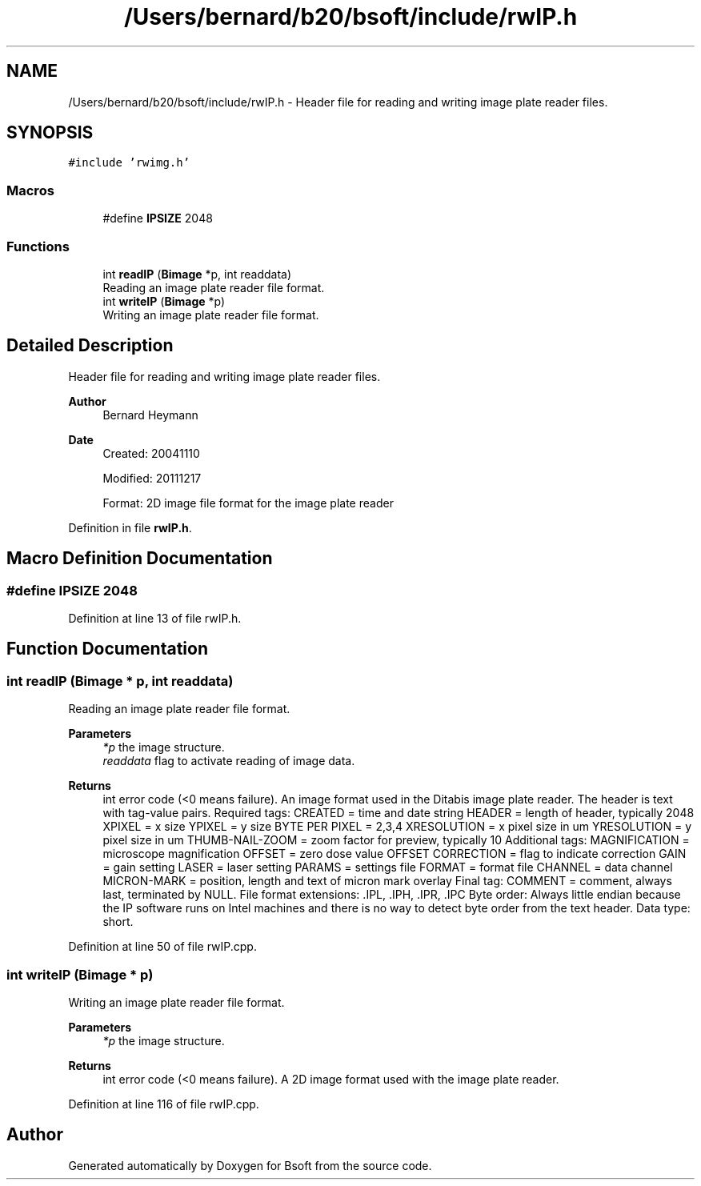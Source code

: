 .TH "/Users/bernard/b20/bsoft/include/rwIP.h" 3 "Wed Sep 1 2021" "Version 2.1.0" "Bsoft" \" -*- nroff -*-
.ad l
.nh
.SH NAME
/Users/bernard/b20/bsoft/include/rwIP.h \- Header file for reading and writing image plate reader files\&.  

.SH SYNOPSIS
.br
.PP
\fC#include 'rwimg\&.h'\fP
.br

.SS "Macros"

.in +1c
.ti -1c
.RI "#define \fBIPSIZE\fP   2048"
.br
.in -1c
.SS "Functions"

.in +1c
.ti -1c
.RI "int \fBreadIP\fP (\fBBimage\fP *p, int readdata)"
.br
.RI "Reading an image plate reader file format\&. "
.ti -1c
.RI "int \fBwriteIP\fP (\fBBimage\fP *p)"
.br
.RI "Writing an image plate reader file format\&. "
.in -1c
.SH "Detailed Description"
.PP 
Header file for reading and writing image plate reader files\&. 


.PP
\fBAuthor\fP
.RS 4
Bernard Heymann 
.RE
.PP
\fBDate\fP
.RS 4
Created: 20041110 
.PP
Modified: 20111217 
.PP
.nf
Format: 2D image file format for the image plate reader

.fi
.PP
 
.RE
.PP

.PP
Definition in file \fBrwIP\&.h\fP\&.
.SH "Macro Definition Documentation"
.PP 
.SS "#define IPSIZE   2048"

.PP
Definition at line 13 of file rwIP\&.h\&.
.SH "Function Documentation"
.PP 
.SS "int readIP (\fBBimage\fP * p, int readdata)"

.PP
Reading an image plate reader file format\&. 
.PP
\fBParameters\fP
.RS 4
\fI*p\fP the image structure\&. 
.br
\fIreaddata\fP flag to activate reading of image data\&. 
.RE
.PP
\fBReturns\fP
.RS 4
int error code (<0 means failure)\&. An image format used in the Ditabis image plate reader\&. The header is text with tag-value pairs\&. Required tags: CREATED = time and date string HEADER = length of header, typically 2048 XPIXEL = x size YPIXEL = y size BYTE PER PIXEL = 2,3,4 XRESOLUTION = x pixel size in um YRESOLUTION = y pixel size in um THUMB-NAIL-ZOOM = zoom factor for preview, typically 10 Additional tags: MAGNIFICATION = microscope magnification OFFSET = zero dose value OFFSET CORRECTION = flag to indicate correction GAIN = gain setting LASER = laser setting PARAMS = settings file FORMAT = format file CHANNEL = data channel MICRON-MARK = position, length and text of micron mark overlay Final tag: COMMENT = comment, always last, terminated by NULL\&. File format extensions: \&.IPL, \&.IPH, \&.IPR, \&.IPC Byte order: Always little endian because the IP software runs on Intel machines and there is no way to detect byte order from the text header\&. Data type: short\&. 
.RE
.PP

.PP
Definition at line 50 of file rwIP\&.cpp\&.
.SS "int writeIP (\fBBimage\fP * p)"

.PP
Writing an image plate reader file format\&. 
.PP
\fBParameters\fP
.RS 4
\fI*p\fP the image structure\&. 
.RE
.PP
\fBReturns\fP
.RS 4
int error code (<0 means failure)\&. A 2D image format used with the image plate reader\&. 
.RE
.PP

.PP
Definition at line 116 of file rwIP\&.cpp\&.
.SH "Author"
.PP 
Generated automatically by Doxygen for Bsoft from the source code\&.
